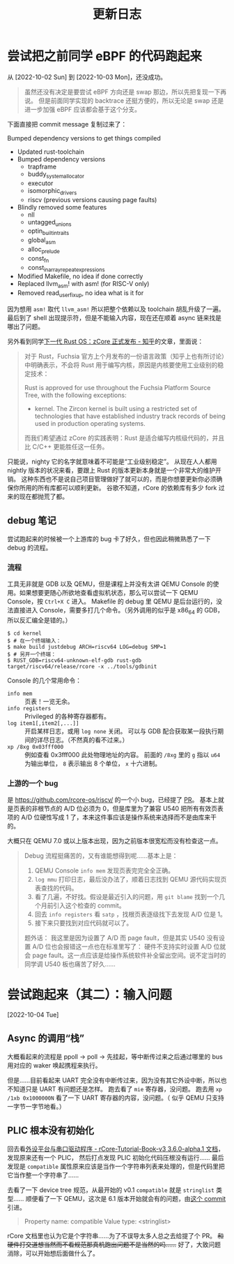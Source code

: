 #+title: 更新日志

* 尝试把之前同学 eBPF 的代码跑起来
从 [2022-10-02 Sun] 到 [2022-10-03 Mon]，还没成功。

#+begin_quote
虽然还没有决定是要尝试 eBPF 方向还是 swap 那边，所以先把复现一下再说。
但是前面同学实现的 backtrace 还挺方便的，所以无论是 swap 还是进一步加强 eBPF 应该都会基于这个分支。
#+end_quote

下面直接把 commit message 复制过来了：

    Bumped dependency versions to get things compiled
    
    * Updated rust-toolchain
    * Bumped dependency versions
      - trapframe
      - buddy_system_allocator
      - executor
      - isomorphic_drivers
      - riscv (previous versions causing page faults)
    * Blindly removed some features
      - nll
      - untagged_unions
      - optin_builtin_traits
      - global_asm
      - alloc_prelude
      - const_fn
      - const_in_array_repeat_expressions
    * Modified Makefile, no idea if done correctly
    * Replaced llvm_asm! with asm! (for RISC-V only)
    * Removed read_user_fixup, no idea what is it for

因为想用 ~asm!~ 取代 ~llvm_asm!~ 所以把整个依赖以及 toolchain 胡乱升级了一遍。
最后到了 shell 出现提示符，但是不能输入内容，现在还在顺着 async 链来找是哪出了问题。

另外看到同学[[https://zhuanlan.zhihu.com/p/137733625][下一代 Rust OS：zCore 正式发布 - 知乎]]的文章，里面说：

#+begin_quote
对于 Rust，Fuchsia 官方上个月发布的一份语言政策（知乎上也有所讨论）中明确表示，不会将 Rust 用于编写内核，原因是内核要使用工业级别的稳定技术：

    Rust is approved for use throughout the Fuchsia Platform Source Tree, with the following exceptions:
    * kernel. The Zircon kernel is built using a restricted set of technologies that have established industry track records of being used in production operating systems.

而我们希望通过 zCore 的实践表明：Rust 是适合编写内核级代码的，并且比 C/C++ 更能胜任这一任务。
#+end_quote

只能说，nighty 它的名字就意味着不可能是“工业级别稳定”。
从现在人人都用 nightly 版本的状况来看，要跟上 Rust 的版本更新本身就是一个非常大的维护开销。
这种东西也不是说自己项目管理做好了就可以的，而是你想要更新你必须确保你所用的所有库都可以顺利更新。
谷歌不知道，rCore 的依赖库有多少 fork 过来的现在都抛荒了都。

** debug 笔记

尝试跑起来的时候被一个上游库的 bug 卡了好久，但也因此稍微熟悉了一下 debug 的流程。

*** 流程

工具无非就是 GDB 以及 QEMU，但是课程上并没有太讲 QEMU Console 的使用。如果想要更随心所欲地查看虚拟机状态，那么可以尝试一下 QEMU Console，按 =Ctrl+X C= 进入。
Makefile 的 debug 里 QEMU 是后台运行的，没法直接进入 Console，需要多打几个命令。（另外调用的似乎是 x86_64 的 GDB，所以反汇编全是错的。）

#+begin_src console
  $ cd kernel
  $ # 在一个终端输入：
  $ make build justdebug ARCH=riscv64 LOG=debug SMP=1
  $ # 另开一个终端：
  $ RUST_GDB=riscv64-unknown-elf-gdb rust-gdb target/riscv64/release/rcore -x ../tools/gdbinit
#+end_src

Console 的几个常用命令：

- ~info mem~ :: 页表！一览无余。
- ~info registers~ :: Privileged 的各种寄存器都有。
- ~log item1[,item2[,...]]~ :: 开启某样日志，或用 ~log none~ 关闭。
  可以与 GDB 配合获取某一段执行期间的详尽日志。（不然真的看不过来。）
- ~xp /8xg 0x03fff000~ :: 例如查看 0x3fff000 此处物理地址的内容。
  前面的 =/8xg= 里的 =g= 指以 =u64= 为输出单位， =8= 表示输出 8 个单位， =x= 十六进制。

*** 上游的一个 bug

是 [[https://github.com/rcore-os/riscv/]] 的一个小 bug，已经提了 [[https://github.com/rcore-os/riscv/pull/8][PR]]。
基本上就是页表的非根节点的 A/D 位必须为 0，但是库里为了兼容 U540 把所有有效页表项的 A/D 位硬性写成 1 了，本来这件事应该是操作系统来选择而不是由库来干的。

大概只在 QEMU 7.0 或以上版本出现，因为之前版本很宽松而没有检查这一点。

#+begin_quote
Debug 流程挺痛苦的，又有谁能想得到呢……基本上是：
1. QEMU Console ~info mem~ 发现页表完完全全正确。
2. ~log mmu~ 打印日志，最后没办法了，顺着日志找到 QEMU 源代码实现页表查找的代码。
3. 看了几遍，不好找。假设是最近引入的问题，用 =git blame= 找到一个几个月前引入这个检查的 commit。
4. 回去 ~info registers~ 看 =satp= ，找根页表逐级找下去发现 A/D 位是 1。
5. 接下来只要找到对应代码就可以了。

题外话：
我这里是因为设置了 A/D 而 page fault，但是其实 U540 没有设置 A/D 位也会报错这一点也在标准里写了：
硬件不支持实时设置 A/D 位就会 page fault。这一点应该是给操作系统软件补全留出空间。说不定当时的同学调 U540 板也痛苦了好久……
#+end_quote

* 尝试跑起来（其二）：输入问题
[2022-10-04 Tue]

** Async 的调用“栈”

大概看起来的流程是 ppoll -> poll -> 先挂起，等中断传过来之后通过哪里的 bus 用对应的 waker 唤起携程来执行。

但是……目前看起来 UART 完全没有中断传过来，因为没有其它外设中断，所以也不知道只是 UART 有问题还是怎样。
跑去看了 =mie= 寄存器，没问题。
跑去用 ~xp /1xb 0x1000000N~ 看了一下 UART 寄存器的内容，没问题。（ 似乎 QEMU 只支持一字节一字节地看。）

** PLIC 根本没有初始化

回去看[[https://learningos.github.io/rCore-Tutorial-Book-v3/chapter9/2device-driver-1.html][外设平台与串口驱动程序 - rCore-Tutorial-Book-v3 3.6.0-alpha.1 文档]]，发现原来还有一个 PLIC，
然后打点发现 PLIC 初始化代码压根没有运行……
最后发现是 =compatible= 属性原来应该是当作一个字符串列表来处理的，但是代码里把它当作整一个字符串了……

去看了一下 device tree 规范，从最开始的 v0.1 =compatible= 就是 =stringlist= 类型……
顺便看了一下 QEMU，这次是 6.1 版本开始就会有的问题，由[[https://github.com/qemu/qemu/commit/60bb5407f02b9d7cf7078ff339cbae961b7e98cc][这个 commit]] 引进。

#+begin_quote
Property name: compatible
Value type: <stringlist>
#+end_quote

rCore 文档里也认为它是个字符串……为了不误导太多人总之去给提了个 PR。 +和硬件打交道想当然而不看规范那真机跑出问题不是当然的吗……+
好了，大致问题消除，可以开始想后面做什么了。


